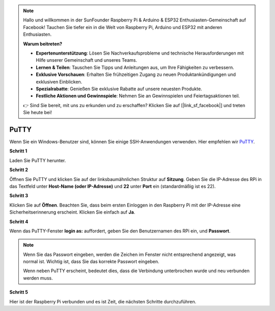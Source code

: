 .. note::

    Hallo und willkommen in der SunFounder Raspberry Pi & Arduino & ESP32 Enthusiasten-Gemeinschaft auf Facebook! Tauchen Sie tiefer ein in die Welt von Raspberry Pi, Arduino und ESP32 mit anderen Enthusiasten.

    **Warum beitreten?**

    - **Expertenunterstützung**: Lösen Sie Nachverkaufsprobleme und technische Herausforderungen mit Hilfe unserer Gemeinschaft und unseres Teams.
    - **Lernen & Teilen**: Tauschen Sie Tipps und Anleitungen aus, um Ihre Fähigkeiten zu verbessern.
    - **Exklusive Vorschauen**: Erhalten Sie frühzeitigen Zugang zu neuen Produktankündigungen und exklusiven Einblicken.
    - **Spezialrabatte**: Genießen Sie exklusive Rabatte auf unsere neuesten Produkte.
    - **Festliche Aktionen und Gewinnspiele**: Nehmen Sie an Gewinnspielen und Feiertagsaktionen teil.

    👉 Sind Sie bereit, mit uns zu erkunden und zu erschaffen? Klicken Sie auf [|link_sf_facebook|] und treten Sie heute bei!

.. _login_windows:

PuTTY
=========================

Wenn Sie ein Windows-Benutzer sind, können Sie einige SSH-Anwendungen verwenden. Hier empfehlen wir `PuTTY <https://www.chiark.greenend.org.uk/~sgtatham/putty/latest.html>`_.

**Schritt 1**

Laden Sie PuTTY herunter.

**Schritt 2**

Öffnen Sie PuTTY und klicken Sie auf der linksbaumähnlichen Struktur auf **Sitzung**. Geben Sie
die IP-Adresse des RPi in das Textfeld unter **Host-Name (oder IP-Adresse)** und **22** unter **Port** ein (standardmäßig ist es 22).

.. image:: img/image25.png
    :align: center

**Schritt 3**

Klicken Sie auf **Öffnen**. Beachten Sie, dass beim ersten Einloggen in den Raspberry Pi mit
der IP-Adresse eine Sicherheitserinnerung erscheint. Klicken Sie einfach auf **Ja**.

**Schritt 4**

Wenn das PuTTY-Fenster **login as:** auffordert, geben Sie den Benutzernamen des RPi ein, und **Passwort**.

.. note::

    Wenn Sie das Passwort eingeben, werden die Zeichen im Fenster nicht entsprechend angezeigt, was normal ist. Wichtig ist, dass Sie das korrekte Passwort eingeben.
    
    Wenn neben PuTTY erscheint, bedeutet dies, dass die Verbindung unterbrochen wurde und neu verbunden werden muss.
    
.. image:: img/image26.png
    :align: center

**Schritt 5**

Hier ist der Raspberry Pi verbunden und es ist Zeit, die nächsten Schritte durchzuführen.
